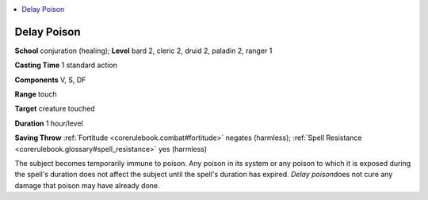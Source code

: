 
.. _`corerulebook.spells.delaypoison`:

.. contents:: \ 

.. _`corerulebook.spells.delaypoison#delay_poison`:

Delay Poison
=============

\ **School**\  conjuration (healing); \ **Level**\  bard 2, cleric 2, druid 2, paladin 2, ranger 1

\ **Casting Time**\  1 standard action

\ **Components**\  V, S, DF

\ **Range**\  touch

\ **Target**\  creature touched

\ **Duration**\  1 hour/level

\ **Saving Throw**\  :ref:`Fortitude <corerulebook.combat#fortitude>`\  negates (harmless); :ref:`Spell Resistance <corerulebook.glossary#spell_resistance>`\  yes (harmless)

The subject becomes temporarily immune to poison. Any poison in its system or any poison to which it is exposed during the spell's duration does not affect the subject until the spell's duration has expired. \ *Delay poison*\ does not cure any damage that poison may have already done.

